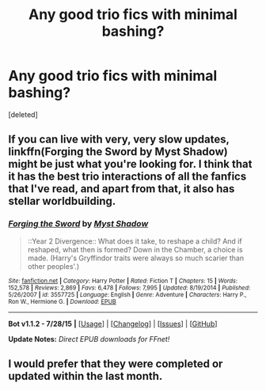 #+TITLE: Any good trio fics with minimal bashing?

* Any good trio fics with minimal bashing?
:PROPERTIES:
:Score: 3
:DateUnix: 1438713170.0
:DateShort: 2015-Aug-04
:FlairText: Request
:END:
[deleted]


** If you can live with very, very slow updates, linkffn(Forging the Sword by Myst Shadow) might be just what you're looking for. I think that it has the best trio interactions of all the fanfics that I've read, and apart from that, it also has stellar worldbuilding.
:PROPERTIES:
:Author: Magnive
:Score: 2
:DateUnix: 1438716140.0
:DateShort: 2015-Aug-04
:END:

*** [[http://www.fanfiction.net/s/3557725/1/][*/Forging the Sword/*]] by [[https://www.fanfiction.net/u/318654/Myst-Shadow][/Myst Shadow/]]

#+begin_quote
  ::Year 2 Divergence:: What does it take, to reshape a child? And if reshaped, what then is formed? Down in the Chamber, a choice is made. (Harry's Gryffindor traits were always so much scarier than other peoples'.)
#+end_quote

^{/Site/: [[http://www.fanfiction.net/][fanfiction.net]] *|* /Category/: Harry Potter *|* /Rated/: Fiction T *|* /Chapters/: 15 *|* /Words/: 152,578 *|* /Reviews/: 2,869 *|* /Favs/: 6,478 *|* /Follows/: 7,995 *|* /Updated/: 8/19/2014 *|* /Published/: 5/26/2007 *|* /id/: 3557725 *|* /Language/: English *|* /Genre/: Adventure *|* /Characters/: Harry P., Ron W., Hermione G. *|* /Download/: [[http://www.p0ody-files.com/ff_to_ebook/mobile/makeEpub.php?id=3557725][EPUB]]}

--------------

*Bot v1.1.2 - 7/28/15* *|* [[[https://github.com/tusing/reddit-ffn-bot/wiki/Usage][Usage]]] | [[[https://github.com/tusing/reddit-ffn-bot/wiki/Changelog][Changelog]]] | [[[https://github.com/tusing/reddit-ffn-bot/issues/][Issues]]] | [[[https://github.com/tusing/reddit-ffn-bot/][GitHub]]]

*Update Notes:* /Direct EPUB downloads for FFnet!/
:PROPERTIES:
:Author: FanfictionBot
:Score: 1
:DateUnix: 1438716161.0
:DateShort: 2015-Aug-04
:END:


** I would prefer that they were completed or updated within the last month.
:PROPERTIES:
:Score: 1
:DateUnix: 1438713193.0
:DateShort: 2015-Aug-04
:END:
